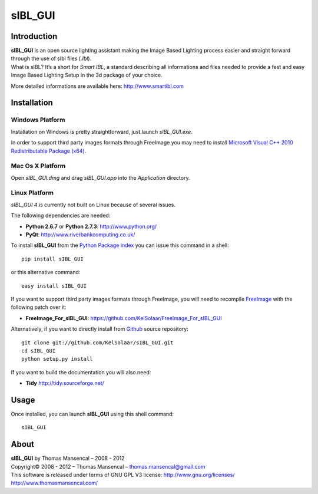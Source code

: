 sIBL_GUI
========

..  image:: https://secure.travis-ci.org/KelSolaar/sIBL_GUI.png?branch=master

Introduction
------------

| **sIBL_GUI** is an open source lighting assistant making the Image Based Lighting process easier and straight forward through the use of sIbl files (*.Ibl*).
| What is sIBL? It’s a short for *Smart IBL*, a standard describing all informations and files needed to provide a fast and easy Image Based Lighting Setup in the 3d package of your choice.

More detailed informations are available here: http://www.smartibl.com

..  image:: http://kelsolaar.hdrlabs.com/sIBL_GUI/Support/Documentation/Help/resources/pictures/sIBL_GUI_SetsCentricLayout.jpg

Installation
------------

Windows Platform
^^^^^^^^^^^^^^^^

Installation on Windows is pretty straightforward, just launch *sIBL_GUI.exe*.

In order to support third party images formats through FreeImage you may need to install
`Microsoft Visual C++ 2010 Redistributable Package (x64) <http://download.microsoft.com/download/A/8/0/A80747C3-41BD-45DF-B505-E9710D2744E0/vcredist_x64.exe>`_.

Mac Os X Platform
^^^^^^^^^^^^^^^^^

Open *sIBL_GUI.dmg* and drag *sIBL_GUI.app* into the *Application* directory.


Linux Platform
^^^^^^^^^^^^^^

| *sIBL_GUI 4* is currently not built on Linux because of several issues.

The following dependencies are needed:

-  **Python 2.6.7** or **Python 2.7.3**: http://www.python.org/
-  **PyQt**: http://www.riverbankcomputing.co.uk/

To install **sIBL_GUI** from the `Python Package Index <http://pypi.python.org/pypi/sIBL_GUI>`_ you can issue this command in a shell::

      pip install sIBL_GUI

or this alternative command::

      easy install sIBL_GUI

If you want to support third party images formats through FreeImage, you will need to recompile `FreeImage <https://github.com/KelSolaar/FreeImage>`_ with the following patch over it:

- **FreeImage_For_sIBL_GUI**: https://github.com/KelSolaar/FreeImage_For_sIBL_GUI

Alternatively, if you want to directly install from `Github <http://github.com/KelSolaar/sIBL_GUI>`_ source repository::

      git clone git://github.com/KelSolaar/sIBL_GUI.git
      cd sIBL_GUI
      python setup.py install

If you want to build the documentation you will also need:

-  **Tidy** http://tidy.sourceforge.net/

Usage
-----

Once installed, you can launch **sIBL_GUI** using this shell command::

      sIBL_GUI

About
-----

| **sIBL_GUI** by Thomas Mansencal – 2008 - 2012
| Copyright© 2008 - 2012 – Thomas Mansencal – `thomas.mansencal@gmail.com <mailto:thomas.mansencal@gmail.com>`_
| This software is released under terms of GNU GPL V3 license: http://www.gnu.org/licenses/
| `http://www.thomasmansencal.com/ <http://www.thomasmansencal.com/>`_